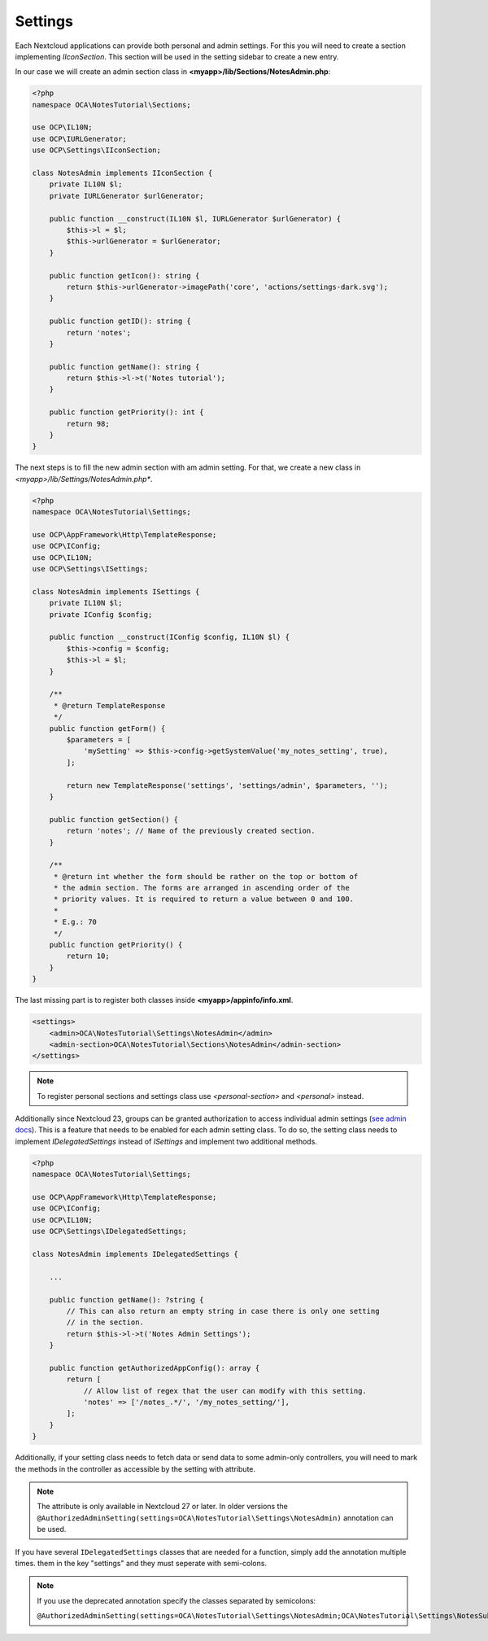 ========
Settings
========

.. sectionauthor:: Carl Schwan <carl@carlschwan.eu>

Each Nextcloud applications can provide both personal and admin settings. For this
you will need to create a section implementing `IIconSection`. This section will be
used in the setting sidebar to create a new entry.

In our case we will create an admin section class in **<myapp>/lib/Sections/NotesAdmin.php**:

.. code-block:: php

    <?php
    namespace OCA\NotesTutorial\Sections;

    use OCP\IL10N;
    use OCP\IURLGenerator;
    use OCP\Settings\IIconSection;

    class NotesAdmin implements IIconSection {
        private IL10N $l;
        private IURLGenerator $urlGenerator;

        public function __construct(IL10N $l, IURLGenerator $urlGenerator) {
            $this->l = $l;
            $this->urlGenerator = $urlGenerator;
        }

        public function getIcon(): string {
            return $this->urlGenerator->imagePath('core', 'actions/settings-dark.svg');
        }

        public function getID(): string {
            return 'notes';
        }

        public function getName(): string {
            return $this->l->t('Notes tutorial');
        }

        public function getPriority(): int {
            return 98;
        }
    }


The next steps is to fill the new admin section with am admin setting. For that, we create a new class
in *<myapp>/lib/Settings/NotesAdmin.php**.

.. code-block:: php

    <?php
    namespace OCA\NotesTutorial\Settings;

    use OCP\AppFramework\Http\TemplateResponse;
    use OCP\IConfig;
    use OCP\IL10N;
    use OCP\Settings\ISettings;

    class NotesAdmin implements ISettings {
        private IL10N $l;
        private IConfig $config;

        public function __construct(IConfig $config, IL10N $l) {
            $this->config = $config;
            $this->l = $l;
        }

        /**
         * @return TemplateResponse
         */
        public function getForm() {
            $parameters = [
                'mySetting' => $this->config->getSystemValue('my_notes_setting', true),
            ];

            return new TemplateResponse('settings', 'settings/admin', $parameters, '');
        }

        public function getSection() {
            return 'notes'; // Name of the previously created section.
        }

        /**
         * @return int whether the form should be rather on the top or bottom of
         * the admin section. The forms are arranged in ascending order of the
         * priority values. It is required to return a value between 0 and 100.
         *
         * E.g.: 70
         */
        public function getPriority() {
            return 10;
        }
    }

The last missing part is to register both classes inside **<myapp>/appinfo/info.xml**.

.. code-block:: xml

    <settings>
        <admin>OCA\NotesTutorial\Settings\NotesAdmin</admin>
        <admin-section>OCA\NotesTutorial\Sections\NotesAdmin</admin-section>
    </settings>

.. note::

   To register personal sections and settings class use `<personal-section>` and
   `<personal>` instead.

Additionally since Nextcloud 23, groups can be granted authorization to access individual
admin settings (`see admin docs <https://docs.nextcloud.com/server/latest/admin_manual/configuration_server/admin_delegation_configuration.html>`_).
This is a feature that needs to be enabled for each admin setting class.
To do so, the setting class needs to implement `IDelegatedSettings` instead of `ISettings`
and implement two additional methods.

.. TODO ON RELEASE: Update version number above on release

.. code-block:: php

    <?php
    namespace OCA\NotesTutorial\Settings;

    use OCP\AppFramework\Http\TemplateResponse;
    use OCP\IConfig;
    use OCP\IL10N;
    use OCP\Settings\IDelegatedSettings;

    class NotesAdmin implements IDelegatedSettings {

        ...

        public function getName(): ?string {
            // This can also return an empty string in case there is only one setting
            // in the section.
            return $this->l->t('Notes Admin Settings');
        }

        public function getAuthorizedAppConfig(): array {
            return [
                // Allow list of regex that the user can modify with this setting.
                'notes' => ['/notes_.*/', '/my_notes_setting/'],
            ];
        }
    }

Additionally, if your setting class needs to fetch data or send data to some admin-only
controllers, you will need to mark the methods in the controller as accessible by the
setting with attribute.

.. note::

    The attribute is only available in Nextcloud 27 or later. In older versions the ``@AuthorizedAdminSetting(settings=OCA\NotesTutorial\Settings\NotesAdmin)`` annotation can be used.

.. code-block:: php
    :emphasize-lines: 8

    <?php
    use OCP\AppFramework\Http\Attribute\AuthorizedAdminSetting;
    class NotesSettingsController extends Controller {
        /**
         * Save settings
         */
        #[PasswordConfirmationRequired]
        #[AuthorizedAdminSetting(settings: 'OCA\NotesTutorial\Settings\NotesAdmin')]
        public function saveSettings($mySetting) {
            ....
        }
        ...
    }


If you have several ``IDelegatedSettings`` classes that are needed for a function, simply add the annotation multiple times.
them in the key "settings" and they must seperate with semi-colons.

.. note::

    If you use the deprecated annotation specify the classes separated by semicolons:

    ``@AuthorizedAdminSetting(settings=OCA\NotesTutorial\Settings\NotesAdmin;OCA\NotesTutorial\Settings\NotesSubAdmin)``

.. code-block:: php
    :emphasize-lines: 8-9

    <?php
    use OCP\AppFramework\Http\Attribute\AuthorizedAdminSetting;
    class NotesSettingsController extends Controller {
        /**
         * Save settings
         */
        #[PasswordConfirmationRequired]
        #[AuthorizedAdminSetting(settings: 'OCA\NotesTutorial\Settings\NotesAdmin')]
        #[AuthorizedAdminSetting(settings: 'OCA\NotesTutorial\Settings\NotesSubAdmin')]
         public function saveSettings($mySetting) {
             ....
         }
         ...
    }

